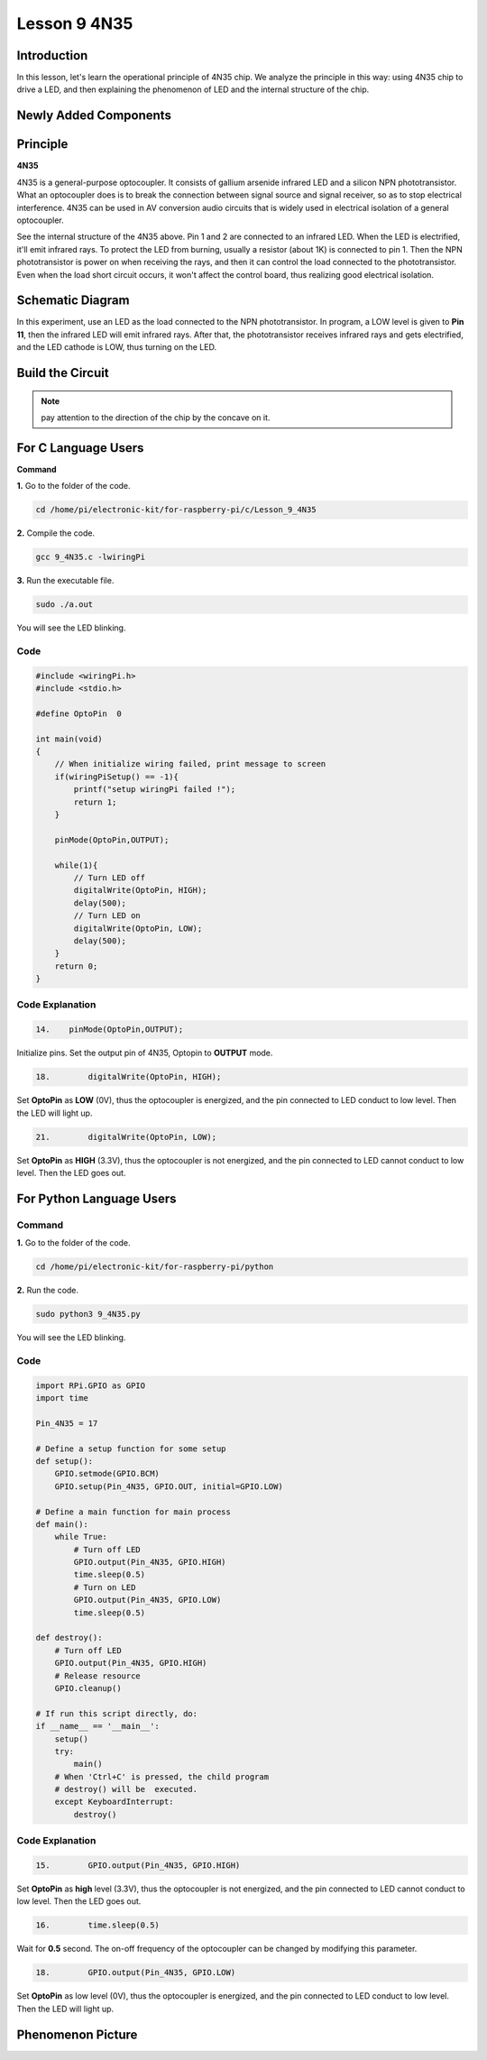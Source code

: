 Lesson 9 4N35
=====================

**Introduction**
--------------------

In this lesson, let's learn the operational principle of 4N35 chip. We
analyze the principle in this way: using 4N35 chip to drive a LED, and
then explaining the phenomenon of LED and the internal structure of the
chip.

**Newly Added Components**
-------------------------------

.. image:: media_pi/image220.png
    :width: 800
    :align: center

**Principle**
-----------------

**4N35**

4N35 is a general-purpose optocoupler. It consists of gallium arsenide
infrared LED and a silicon NPN phototransistor. What an optocoupler does
is to break the connection between signal source and signal receiver, so
as to stop electrical interference. 4N35 can be used in AV conversion
audio circuits that is widely used in electrical isolation of a general
optocoupler.

.. image:: media_pi/image221.png
    :width: 800
    :align: center

See the internal structure of the 4N35 above. Pin 1 and 2 are connected
to an infrared LED. When the LED is electrified, it'll emit infrared
rays. To protect the LED from burning, usually a resistor (about 1K) is
connected to pin 1. Then the NPN phototransistor is power on when
receiving the rays, and then it can control the load connected to the
phototransistor. Even when the load short circuit occurs, it won't
affect the control board, thus realizing good electrical isolation.

**Schematic Diagram**
---------------------------

In this experiment, use an LED as the load connected to the NPN
phototransistor. In program, a LOW level is given to **Pin 11**, then
the infrared LED will emit infrared rays. After that, the
phototransistor receives infrared rays and gets electrified, and the LED
cathode is LOW, thus turning on the LED.

.. image:: media_pi/image222.png
    :width: 800
    :align: center

**Build the Circuit**
-------------------------

.. note:: 
    pay attention to the direction of the chip by the concave on it.

.. image:: media_pi/image136.png
    :width: 800
    :align: center

**For C Language Users**
-------------------------

**Command**


**1.** Go to the folder of the code.

.. code-block::

    cd /home/pi/electronic-kit/for-raspberry-pi/c/Lesson_9_4N35

**2.** Compile the code.

.. code-block::

    gcc 9_4N35.c -lwiringPi

**3.** Run the executable file.

.. code-block::

    sudo ./a.out

You will see the LED blinking.

**Code**
^^^^^^^^^^^

.. code-block:: c

    #include <wiringPi.h>     
    #include <stdio.h>  
      
    #define OptoPin  0  
      
    int main(void)  
    {  
        // When initialize wiring failed, print message to screen  
        if(wiringPiSetup() == -1){  
            printf("setup wiringPi failed !");  
            return 1;   
        }  
          
        pinMode(OptoPin,OUTPUT);  
          
        while(1){  
            // Turn LED off  
            digitalWrite(OptoPin, HIGH);  
            delay(500);  
            // Turn LED on  
            digitalWrite(OptoPin, LOW);  
            delay(500);  
        }  
        return 0;  
    }  

**Code Explanation**
^^^^^^^^^^^^^^^^^^^^^^^

.. code-block:: c

    14.    pinMode(OptoPin,OUTPUT);

Initialize pins. Set the output pin of 4N35, 
Optopin to **OUTPUT** mode.

.. code-block:: c

    18.        digitalWrite(OptoPin, HIGH);

Set **OptoPin** as **LOW** (0V), thus the optocoupler is energized, 
and the pin connected to LED conduct to low level. 
Then the LED will light up. 

.. code-block:: c

    21.        digitalWrite(OptoPin, LOW); 

Set **OptoPin** as **HIGH** (3.3V), thus the optocoupler is not 
energized, and the pin connected to LED cannot conduct to 
low level. Then the LED goes out. 

**For Python Language Users**
------------------------------

**Command**
^^^^^^^^^^^^^^^

**1.** Go to the folder of the code.

.. code-block::

    cd /home/pi/electronic-kit/for-raspberry-pi/python

**2.** Run the code.

.. code-block::

    sudo python3 9_4N35.py

You will see the LED blinking.

**Code**
^^^^^^^^^^

.. code-block:: python

    import RPi.GPIO as GPIO  
    import time  
      
    Pin_4N35 = 17  
      
    # Define a setup function for some setup  
    def setup():  
        GPIO.setmode(GPIO.BCM)  
        GPIO.setup(Pin_4N35, GPIO.OUT, initial=GPIO.LOW)  
      
    # Define a main function for main process  
    def main():  
        while True:  
            # Turn off LED  
            GPIO.output(Pin_4N35, GPIO.HIGH)  
            time.sleep(0.5)  
            # Turn on LED  
            GPIO.output(Pin_4N35, GPIO.LOW)   
            time.sleep(0.5)  
      
    def destroy():  
        # Turn off LED  
        GPIO.output(Pin_4N35, GPIO.HIGH)  
        # Release resource  
        GPIO.cleanup()                       
      
    # If run this script directly, do:  
    if __name__ == '__main__':  
        setup()  
        try:  
            main()  
        # When 'Ctrl+C' is pressed, the child program   
        # destroy() will be  executed.  
        except KeyboardInterrupt:  
            destroy()   

**Code Explanation**
^^^^^^^^^^^^^^^^^^^^^^^^^^

.. code-block:: python

    15.        GPIO.output(Pin_4N35, GPIO.HIGH)

Set **OptoPin** as **high** level (3.3V), 
thus the optocoupler is not energized, 
and the pin connected to LED cannot conduct 
to low level. Then the LED goes out.

.. code-block:: python

    16.        time.sleep(0.5)

Wait for **0.5** second. The on-off frequency of the optocoupler 
can be changed by modifying this parameter.

.. code-block:: python

    18.        GPIO.output(Pin_4N35, GPIO.LOW)

Set **OptoPin** as low level (0V), thus the optocoupler is energized, 
and the pin connected to LED conduct to low level. 
Then the LED will light up.

**Phenomenon Picture**
--------------------------

.. image:: media_pi/image137.jpeg
    :width: 800
    :align: center

